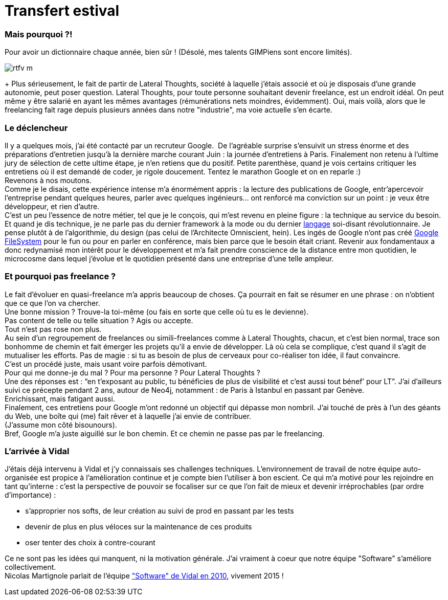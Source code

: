# Transfert estival

Mais pourquoi ?!
~~~~~~~~~~~~~~~~

Pour avoir un dictionnaire chaque année, bien sûr ! (Désolé, mes talents
GIMPiens sont encore limités).

image::rtfv_m.png[]

+
Plus sérieusement, le fait de partir de Lateral Thoughts, société à
laquelle j’étais associé et où je disposais d’une grande autonomie, peut
poser question.
Lateral Thoughts, pour toute personne souhaitant devenir freelance, est
un endroit idéal. On peut même y être salarié en ayant les mêmes
avantages (rémunérations nets moindres, évidemment). Oui, mais voilà,
alors que le freelancing fait rage depuis plusieurs années dans notre
"industrie", ma voie actuelle s’en écarte.
 +

Le déclencheur
~~~~~~~~~~~~~~

Il y a quelques mois, j’ai été contacté par un recruteur Google. 
De l’agréable surprise s’ensuivit un stress énorme et des préparations
d’entretien jusqu’à la dernière marche courant Juin : la journée
d’entretiens à Paris. Finalement non retenu à l’ultime jury de sélection
de cette ultime étape, je n’en retiens que du positif.
Petite parenthèse, quand je vois certains critiquer les entretiens où il
est demandé de coder, je rigole doucement. Tentez le marathon Google et
on en reparle :)
 +
Revenons à nos moutons. 
 +
Comme je le disais, cette expérience intense m’a énormément appris : la
lecture des publications de Google, entr’apercevoir l’entreprise pendant
quelques heures, parler avec quelques ingénieurs… ont renforcé ma
conviction sur un point : je veux être développeur, et rien d’autre.
 +
C’est un peu l’essence de notre métier, tel que je le conçois, qui m’est
revenu en pleine figure : la technique au service du besoin. Et quand je
dis technique, je ne parle pas du dernier framework à la mode ou du
dernier https://developer.apple.com/swift/[langage] soi-disant
révolutionnaire. Je pense plutôt à de l’algorithmie, du design (pas
celui de l’Architecte Omniscient, hein). Les ingés de Google n’ont pas
créé
http://cracking8hacking.com/cracking-hacking/Ebooks/Misc/pdf/The%20Google%20filesystem.pdf[Google
FileSystem] pour le fun ou pour en parler en conférence, mais bien parce
que le besoin était criant.
Revenir aux fondamentaux a donc redynamisé mon intérêt pour le
développement et m’a fait prendre conscience de la distance entre mon
quotidien, le microcosme dans lequel j’évolue et le quotidien présenté
dans une entreprise d’une telle ampleur.
 +

Et pourquoi pas freelance ?
~~~~~~~~~~~~~~~~~~~~~~~~~~~

Le fait d’évoluer en quasi-freelance m’a appris beaucoup de choses. Ça
pourrait en fait se résumer en une phrase : on n'obtient que ce que l’on
va chercher. 
 +
Une bonne mission ? Trouve-la toi-même (ou fais en sorte que celle où tu
es le devienne). +
 Pas content de telle ou telle situation ? Agis ou accepte.
 +
Tout n’est pas rose non plus. +
Au sein d’un regroupement de freelances ou simili-freelances comme à
Lateral Thoughts, chacun, et c’est bien normal, trace son bonhomme de
chemin et fait émerger les projets qu’il a envie de développer. Là où
cela se complique, c’est quand il s’agit de mutualiser les efforts. Pas
de magie : si tu as besoin de plus de cerveaux pour co-réaliser ton
idée, il faut convaincre. 
 +
C’est un procédé juste, mais usant voire parfois démotivant.
 +
Pour qui me donne-je du mal ? Pour ma personne ? Pour Lateral Thoughts ?
 +
Une des réponses est : “en t’exposant au public, tu bénéficies de plus
de visibilité et c’est aussi tout bénef’ pour LT”. J’ai d’ailleurs suivi
ce précepte pendant 2 ans, autour de Neo4j, notamment : de Paris à
Istanbul en passant par Genève. 
 +
Enrichissant, mais fatigant aussi.
 +
Finalement, ces entretiens pour Google m’ont redonné un objectif qui
dépasse mon nombril. J’ai touché de près à l’un des géants du Web, une
boîte qui (me) fait rêver et à laquelle j’ai envie de contribuer. 
 +
(J’assume mon côté bisounours).
 +
Bref, Google m’a juste aiguillé sur le bon chemin. Et ce chemin ne passe
pas par le freelancing.
 +

L'arrivée à Vidal
~~~~~~~~~~~~~~~~~

J’étais déjà intervenu à Vidal et j’y connaissais ses challenges
techniques. L’environnement de travail de notre équipe auto-organisée
est propice à l’amélioration continue et je compte bien l’utiliser à bon
escient.
Ce qui m’a motivé pour les rejoindre en tant qu’interne : c’est la
perspective de pouvoir se focaliser sur ce que l’on fait de mieux et
devenir irréprochables (par ordre d’importance) :
 +
 
 * s'approprier nos softs, de leur création au suivi de prod en passant par les tests
 * devenir de plus en plus véloces sur la maintenance de ces produits
 * oser tenter des choix à contre-courant

Ce ne sont pas les idées qui manquent, ni la motivation générale. J’ai
vraiment à coeur que notre équipe "Software" s’améliore collectivement.
 +
Nicolas Martignole parlait de l’équipe
http://www.touilleur-express.fr/2010/03/19/rencontre-avec-des-developpeurs-chez-vidal-software/["Software"
de Vidal en 2010], vivement 2015 !

